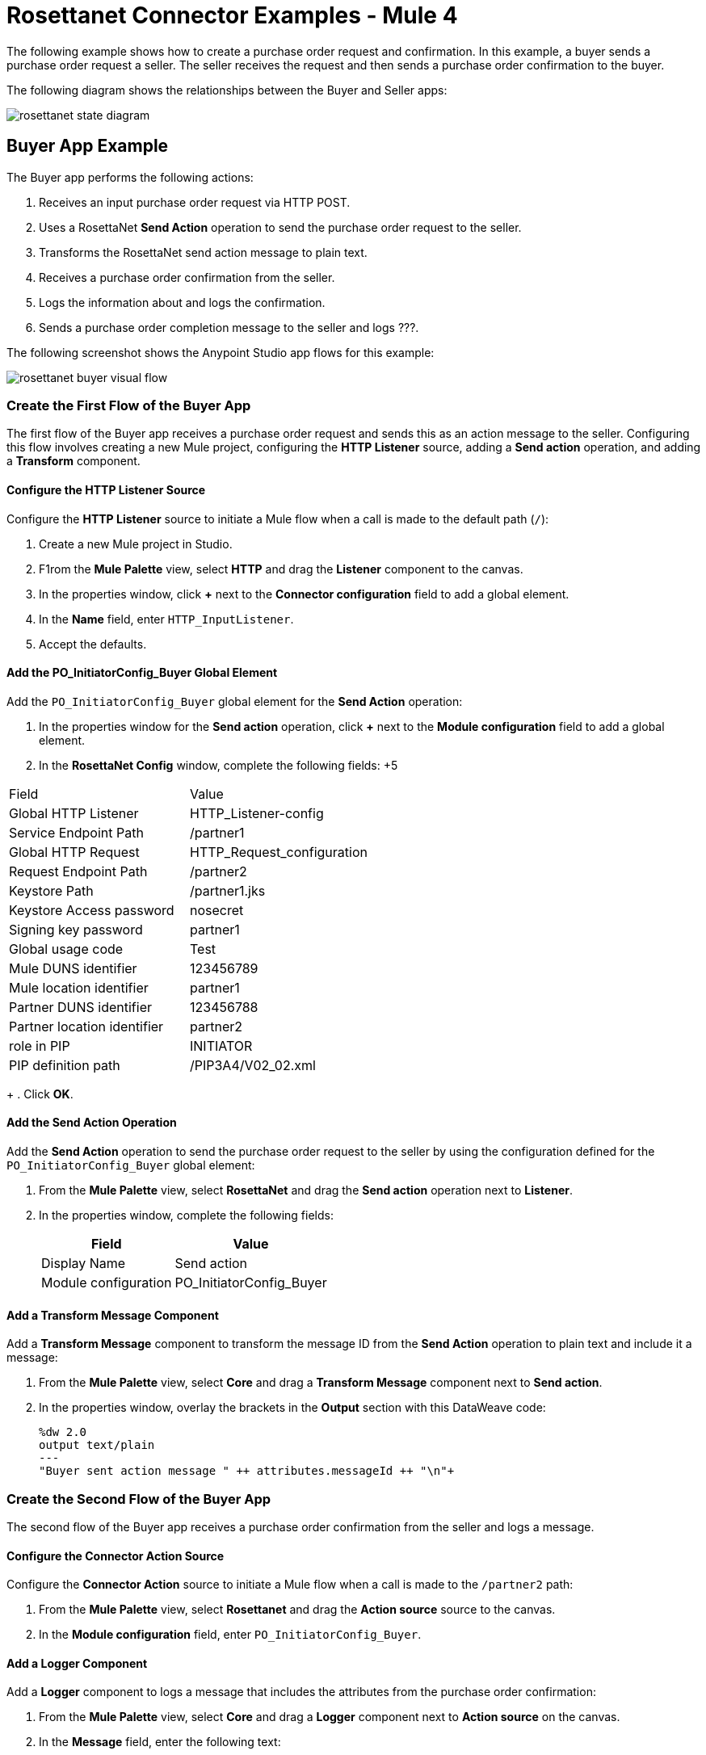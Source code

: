 = Rosettanet Connector Examples - Mule 4

The following example shows how to create a purchase order request and confirmation. In this example, a buyer sends a purchase order request a seller. The seller receives the request and then sends a purchase order confirmation to the buyer.

The following diagram shows the relationships between the Buyer and Seller apps:

image::rosettanet-state-diagram.png[]

== Buyer App Example

The Buyer app performs the following actions:

. Receives an input purchase order request via HTTP POST.
. Uses a RosettaNet *Send Action* operation to send the purchase order request to the seller.
. Transforms the RosettaNet send action message to plain text.
. Receives a purchase order confirmation from the seller.
. Logs the information about and logs the confirmation.
. Sends a purchase order completion message to the seller and logs ???.

The following screenshot shows the Anypoint Studio app flows for this example:

image::rosettanet-buyer-visual-flow.png[]

=== Create the First Flow of the Buyer App

The first flow of the Buyer app receives a purchase order request and sends this as an action message to the seller. Configuring this flow involves creating a new Mule project, configuring the *HTTP Listener* source, adding a *Send action* operation, and adding a *Transform* component.

==== Configure the HTTP Listener Source

Configure the *HTTP Listener* source to initiate a Mule flow when a call is made to the default path (`/`):

. Create a new Mule project in Studio.
. F1rom the *Mule Palette* view, select *HTTP* and drag the *Listener* component to the canvas.
. In the properties window, click *+* next to the *Connector configuration* field to add a global element.
. In the *Name* field, enter `HTTP_InputListener`.
. Accept the defaults.

==== Add the PO_InitiatorConfig_Buyer Global Element 

Add the `PO_InitiatorConfig_Buyer` global element for the *Send Action* operation:

. In the properties window for the *Send action* operation, click *+* next to the *Module configuration* field to add a global element.
. In the *RosettaNet Config* window, complete the following fields:
+5
[%header%autowidth.spread]
|===
|Field|Value
|Global HTTP Listener|HTTP_Listener-config
|Service Endpoint Path|/partner1
|Global HTTP Request|HTTP_Request_configuration
|Request Endpoint Path|/partner2
|Keystore Path |/partner1.jks
|Keystore Access password |nosecret
|Signing key password |partner1
|Global usage code |Test
|Mule DUNS identifier|123456789
|Mule location identifier | partner1
|Partner DUNS identifier | 123456788
|Partner location identifier | partner2
|role in PIP | INITIATOR
|PIP definition path | /PIP3A4/V02_02.xml
|===
+
. Click *OK*.

==== Add the Send Action Operation

Add the *Send Action* operation to send the purchase order request to the seller by using the configuration defined for the `PO_InitiatorConfig_Buyer` global element:

. From the *Mule Palette* view, select *RosettaNet* and drag the  *Send action* operation next to *Listener*.
. In the properties window, complete the following fields:
+
[%header%autowidth.spread]
|===
|Field|Value
|Display Name|Send action
|Module configuration|PO_InitiatorConfig_Buyer
|===

==== Add a Transform Message Component

Add a *Transform Message* component to transform the message ID from the *Send Action* operation to plain text and include it a message:

. From the *Mule Palette* view, select *Core* and drag a *Transform Message* component next to *Send action*.
. In the properties window, overlay the brackets in the *Output* section with this DataWeave code:
+
[source,dataweave,linenums]
----
%dw 2.0
output text/plain
---
"Buyer sent action message " ++ attributes.messageId ++ "\n"+
----

=== Create the Second Flow of the Buyer App

The second flow of the Buyer app receives a purchase order confirmation from the seller and logs a message. 

==== Configure the Connector Action Source

Configure the *Connector Action* source to initiate a Mule flow when a call is made to the `/partner2` path:

. From the *Mule Palette* view, select *Rosettanet* and drag the *Action source* source to the canvas.
. In the *Module configuration* field, enter `PO_InitiatorConfig_Buyer`.

==== Add a Logger Component

Add a *Logger* component to logs a message that includes the attributes from the purchase order confirmation:

. From the *Mule Palette* view, select *Core* and drag a *Logger* component next to *Action source* on the canvas.
. In the *Message* field, enter the following text:
+
`"Buyer received action message #[attributes.messageId]"`

=== Create the Third Flow of the Buyer App

The third flow of the Buyer app receives a purchase order completion message from the seller.  

==== Configure the Completion Source

Configure the *Completion* source to listen for a purchase order completion message from the seller:

. From the Mule Palette view, select *Rosettanet* and drag the *Completion source* source to the canvas.
. In the *Module configuration* field, enter `PO_InitiatorConfig_Buyer`.

==== Add a Logger Component

Add a *Logger* component to log the seller's purchase order completion message:

. From the *Mule Palette* view, select *Core* and drag a *Logger* component next to *Completion source* on the canvas.
. In the *Message* field, enter the following text:
+
`Buyer action message #[attributes.replyAttributes.messageId] completed as #[payload.completionCode]`

==== Save and Run the App

To save the app, click *File > Save*.

To run the app, click *Run > Run as > Mule Application*. 

==== XML for the Buyer App

Paste this code into the Studio XML editor to quickly load the flow for the Buyer app example into your Mule app:

[source,xml,linenums]
----
<?xml version="1.0" encoding="UTF-8"?>

<mule xmlns:ee="http://www.mulesoft.org/schema/mule/ee/core"
	xmlns:http="http://www.mulesoft.org/schema/mule/http"
	xmlns:rosetta="http://www.mulesoft.org/schema/mule/rosetta"
	xmlns="http://www.mulesoft.org/schema/mule/core"
	xmlns:doc="http://www.mulesoft.org/schema/mule/documentation"
	xmlns:xsi="http://www.w3.org/2001/XMLSchema-instance"
	xsi:schemaLocation="
http://www.mulesoft.org/schema/mule/http http://www.mulesoft.org/schema/mule/http/current/mule-http.xsd 
http://www.mulesoft.org/schema/mule/ee/core http://www.mulesoft.org/schema/mule/ee/core/current/mule-ee.xsd 
http://www.mulesoft.org/schema/mule/core
http://www.mulesoft.org/schema/mule/core/current/mule.xsd
http://www.mulesoft.org/schema/mule/rosetta
http://www.mulesoft.org/schema/mule/rosetta/current/mule-rosetta.xsd
http://www.mulesoft.org/schema/mule/http
http://www.mulesoft.org/schema/mule/http/current/mule-http.xsd
http://www.mulesoft.org/schema/mule/ee/core
http://www.mulesoft.org/schema/mule/ee/core/current/mule-ee.xsd">
	<http:listener-config name="HTTP_Listener_config"
	doc:name="HTTP Listener config" >
		<http:listener-connection host="localhost" port="8081" />
	</http:listener-config>
	<http:request-config name="HTTP_Request_configuration"
	doc:name="HTTP Request configuration">
		<http:request-connection host="localhost" port="8082" />
	</http:request-config>
	<rosetta:config name="PO_InitiatorConfig_Buyer"
	pipRole="INITIATOR" doc:name="RosettaNet Config"
	listenerConfigName="HTTP_Listener_config"
	servicePath="/partner1"
	requesterConfigName="HTTP_Request_configuration"
	requestPath="/partner2"
	keystorePath="/partner1.jks"
	keystorePass="nosecret"
	privatePass="partner1"
	globalUsageCode="Test"
	selfBusinessIdentifier="123456789"
	selfLocationId="partner1"
	partnerBusinessIdentifier="123456788"
	partnerLocationId="partner2"
	pipFile="/PIP3A4/V02_02.xml"/>
	<http:listener-config name="HTTP_InputListener"
	doc:name="HTTP Listener config" >
		<http:listener-connection host="localhost" port="8801" />
	</http:listener-config>
	<flow name="Send-Purchase-Order-Request" >
		<http:listener doc:name="Listener" config-ref="HTTP_InputListener"
		path="/"
		allowedMethods="POST"/>
		<rosetta:send-action doc:name="Send action"
		 config-ref="PO_InitiatorConfig_Buyer"/>
		<ee:transform doc:name="Transform Message"  >
			<ee:message >
				<ee:set-payload ><![CDATA[%dw 2.0
output text/plain
---
"Buyer sent action message " ++ attributes.messageId ++ "\n"]]></ee:set-payload>
			</ee:message>
		</ee:transform>
	</flow>
	<flow name="Receive-Purchase-Order-Confirmation"  >
		<rosetta:action-source doc:name="Action source"
		config-ref="PO_InitiatorConfig_Buyer"/>
		<logger level="INFO" doc:name="Logger"
		message="Buyer received action message #[attributes.messageId]"/>
	</flow>
	<flow name="Send-Purchase-Order-Completion" >
		<rosetta:completion-source doc:name="Completion"
		config-ref="PO_InitiatorConfig_Buyer"/>
		<logger level="INFO" doc:name="Logger"
		message="Buyer action message #[attributes.replyAttributes.messageId] completed as #[payload.completionCode]"/>
	</flow>
</mule>
----

== Seller App Example

The Seller app performs the following actions:

. Receives a purchase order request from the buyer.
. Sends a purchase order confirmation message to the buyer.
. Transforms the purchase order confirmation message to plain text.
. Receives the purchase order request message.
. Logs information about the received message.
. Sends a purchase order completion message to the seller.
. Logs details about the purchase order process.

The following screenshot shows the Anypoint Studio app flows for this example:

image::rosettanet-seller-visual-flow.png[]

=== Create the First Flow of the Seller App

The first flow of the receives a purchase order request from the buyer and sends back a puchase order confirmation message. Then it transforms the purchase order request to plain text so that it can be logged. Configuring this flow involves creating a new Mule project, configuring the *HTTP Listener* source, configuring the RosettaNet *Send action* operation, and adding a *Transform* component.

==== Configure the HTTP Listener Source

Configure the *HTTP Listener* source to initiate a Mule flow when a call is made to the default path (`/`):

. Create a new Mule project in Studio.
. From the Mule Palette view, select *HTTP* and drag the Listener component to the canvas.
. In the properties window, click *+* next to the Connector configuration field to add a global element.
. In *Name*, enter `hTTP_InputListener`.
. In *Port*, enter `8082`.
. In *Read timeout*, enter `3000`. 

==== Add a Global Element for the Send Action Operation 

Create a global element named `PO_ResponderConfig_Seller` for the *Send Action* operation.

. In the properties window for the *Send action* operation, click *+* next to the *Module configuration* field to add a global element.
. In the *RosettaNet Config* window, configure the following fields:
+
[%header%autowidth.spread]
|===
|Field|Value
|Global HTTP Listener|HTTP_Listener-config
|Service Endpoint Path|/partner2
|Global HTTP Request|HTTP_Request_configuration
|Request Endpoint Path|/partner1
|Keystore Path |/partner2.jks
|Keystore Access password |nosecret
|Signing key password |partner2
|Global usage code |Test
|Mule DUNS identifier|123456788
|Mule location identifier | partner2
|Partner DUNS identifier | 123456789
|Partner location identifier | partner1
|role in PIP | RESPONDER
|PIP definition path | /PIP3A4/V02_02.xml
|===
+
. Click *OK*.

==== Add the Send Action Operation

Add the *Send Action* operation to send a purchase order confirmation nessage to the buyer:

. From the *Mule Palette* view, select *RosettaNet* and drag the  *Send action* operation next to *Listener*.
. In the properties window, configure the following fields:
+
[%header%autowidth.spread]
|===
|Field|Value
|Display Name|Send action
|Module configuration|PO_ResponderConfig_Seller
|===
+
. Click *OK*.

==== Add a Transform Message Component

Add a *Transform Message* component to convert the response message to plain text so that it can be logged:

. From the *Mule Palette* view, select *Core* and drag a *Transform Message* component next to *Send action* on the canvas.
. In the properties window, overlay the brackets in the *Output* section with this DataWeave code:
+
[source,dataweave,linenums]
----
%dw 2.0
output text/plain
---
"Seller sent action message " ++ attributes.messageId ++ "\n"
----

=== Create the Second Flow of the Seller App

The second flow of the Seller app receives the purchase order confirmation and logs information about it:

==== Configure the Action Source

Configure the *Action* source to receive incoming RosettaNet messages. 

. From the Mule Palette view, select *Rosettanet* and drag the *Action source* source to the canvas.
. In the *Module configuration* field, enter `PO_ResponderConfig_Seller`.

==== Add a Logger Component

Add a *Logger* component to log the received RosettaNet messages:

. From the *Mule Palette* view, select *Core* and drag a *Logger* component next to *Completion source* on the canvas.
. In the *Message* field, enter the following text:
+
Seller received action message #[attributes.messageId]

=== Create the Third Flow of the Seller App

The third flow of the Seller app sends a purchase order completion message to the buyer and logs the message details. Configuring this flow involves configuring the *Action* source and adding a *Logger* component.

==== Configuring the Action Source

Configure the *Action* source to 

==== Adding a Logger Component

Add a *Logger* component to log details about the purchase order completion message.

. From the *Mule Palette* view, select *Core* and drag a *Logger* component next to *Action source* on the canvas.
. In the *Message* field, enter the following text:
+
`Seller action message #[attributes.replyAttributes.messageId] completed as #[payload.completionCode]`

==== Save and Run the App

To save the app, click *File > Save*.

To run the app, click *Run > Run as > Mule Application*. 

=== XML for the Seller App

Paste this code into the Studio XML editor to quickly load the flow for this example into your Mule app:

[source,xml,linenums]
----
<?xml version="1.0" encoding="UTF-8"?>

<mule xmlns:ee="http://www.mulesoft.org/schema/mule/ee/core"
	xmlns:http="http://www.mulesoft.org/schema/mule/http"
	xmlns:rosetta="http://www.mulesoft.org/schema/mule/rosetta"
	xmlns="http://www.mulesoft.org/schema/mule/core"
	xmlns:doc="http://www.mulesoft.org/schema/mule/documentation"
	xmlns:xsi="http://www.w3.org/2001/XMLSchema-instance" xsi:schemaLocation="
http://www.mulesoft.org/schema/mule/core
http://www.mulesoft.org/schema/mule/core/current/mule.xsd
http://www.mulesoft.org/schema/mule/rosetta
http://www.mulesoft.org/schema/mule/rosetta/current/mule-rosetta.xsd
http://www.mulesoft.org/schema/mule/http
http://www.mulesoft.org/schema/mule/http/current/mule-http.xsd
http://www.mulesoft.org/schema/mule/ee/core
http://www.mulesoft.org/schema/mule/ee/core/current/mule-ee.xsd">
	<http:listener-config name="HTTP_Listener_config"
	doc:name="HTTP Listener config" >
		<http:listener-connection host="localhost" port="8082" />
	</http:listener-config>
	<http:request-config name="HTTP_Request_configuration"
	doc:name="HTTP Request configuration" >
		<http:request-connection host="localhost" port="8081" />
	</http:request-config>
	<rosetta:config name="PO_ResponderConfig_Seller"
	pipRole="RESPONDER"
	doc:name="RosettaNet Config"
	listenerConfigName="HTTP_Listener_config"
	servicePath="/partner2"
	requesterConfigName="HTTP_Request_configuration"
	requestPath="/partner1"
	keystorePath="/partner2.jks"
	keystorePass="nosecret"
	privatePass="partner2"
	globalUsageCode="Test"
	partnerBusinessIdentifier="123456789"
	partnerLocationId="partner1"
	selfBusinessIdentifier="123456788"
	selfLocationId="partner2" pipFile="/PIP3A4/V02_02.xml"/>
	<http:listener-config name="HTTP_InputListener"
	doc:name="HTTP Listener config" >
		<http:listener-connection host="localhost" port="8802" />
	</http:listener-config>
	<flow name="Send-Purchase-Order-Confirmation">
		<http:listener doc:name="Listener"
		config-ref="HTTP_InputListener"
		path="/" allowedMethods="POST"/>
		<rosetta:send-action doc:name="Send action"
		 config-ref="PO_ResponderConfig_Seller"/>
		<ee:transform doc:name="Transform Message">
			<ee:message >
				<ee:set-payload ><![CDATA[%dw 2.0
output text/plain
---
"Seller sent action message " ++ attributes.messageId ++ "\n"]]></ee:set-payload>
			</ee:message>
		</ee:transform>
	</flow>
	<flow name="Receive-Purchase-Order-Request">
		<rosetta:action-source doc:name="Action source"
		config-ref="PO_ResponderConfig_Seller"/>
		<logger level="INFO" doc:name="Logger"
		 message="Seller received action message #[attributes.messageId]"/>
	</flow>
	<flow name="Send-Purchase-Order-Completion">
		<rosetta:completion-source doc:name="Completion"
		config-ref="PO_ResponderConfig_Seller"/>
		<logger level="INFO" doc:name="Logger"
		message="Seller action message #[attributes.replyAttributes.messageId] completed as #[payload.completionCode]"/>
	</flow>
</mule>
----

== Test the Examples

To test the Buyer and Seller apps, do the following after you run the apps:

. Provide the purchase order request to the Buyer app.
. Provide the purchase order request response to the Seller app.

=== Provide the Purchase Order Request Document

Use an HTTP POST to the Buyer app `HTTP_InputListener` endpoint to provide the purchase order request to send to the seller.

You can download a https://s3-us-west-2.amazonaws.com/mulesoft-sites-vendorcontent/public-assets/sample-purchase-order-request-content.xml[sample purchase order request]. You can then use any HTTP tool, such as a browser plugin, standalone tool such as PostMan, console tool such as `curl` to POST the data to the Buyer app.

For example, the following `curl` command posts a purchase order request:

`+curl -v -H "Content-Type: application/text" -XPOST --data-binary @sample-purchase-order-request-content.xml http://localhost:8801+`

RosettaNet Connector generates a RosettaNet message based on the purchase order request and sends it to the seller, responding to the HTTP POST operation with a message identifier. In your console, your output should look like this:

[source,java,linenums]
----
INFO  ... Seller received action message pMAIhTBMsGzAf/NFx83KBO9nt+T+DV2RNLhwlpNqnXM=0
INFO  ... Buyer action message pMAIhTBMsGzAf/NFx83KBO9nt+T+DV2RNLhwlpNqnXM=0 completed as SUCCESS
----

=== Provide the Purchase Order Confirmation Document

Use an HTTP POST to the Seller app `HTTP_InputListener` endpoint to provide the purchase order confirmation to send to the buyer.

You can download a https://s3-us-west-2.amazonaws.com/mulesoft-sites-vendorcontent/public-assets/sample-purchase-order-confirmation-content.xml[sample purchase order confirmation] and then use any HTTP tool to post the data to the Seller app.

For example, the following `curl` command posts a purchase order confirmation:

`curl -v -H "Content-Type: application/text" -XPOST --data-binary @sample-purchase-order-confirmation-content.xml http://localhost:8802`

RosettaNet Connector generates a RosettaNet message based on the purchase order confirmation and sends it to the buyer, responding to the HTTP POST operation with a message identifier. In your console, your output should look like this:

[source,java,linenums]
----
INFO  ... Buyer received action message ng7+TalLLPTJZHok4tQSBi8RYZD8IsD9+iB85cubzM=1
INFO  ... Seller action message sng7+TalLLPTJZHok4tQSBi8RYZD8IsD9+iB85cubzM=1 completed as SUCCESS
----

The purchase order confirmation action sent by this sample app is only an example. To send a real purchase order confirmation, you must configure the `replyAttributes` on the RosettaNet `send-action` operation with the information provided by when you received the corresponding purchase order request. These `replayAttributes` enable the RosettaNet protocol to distinguish between many concurrent requests.

== See Also

* xref:connectors::introduction/introduction-to-anypoint-connectors.adoc[Introduction to Anypoint Connectors]
* https://help.mulesoft.com[MuleSoft Help Center]